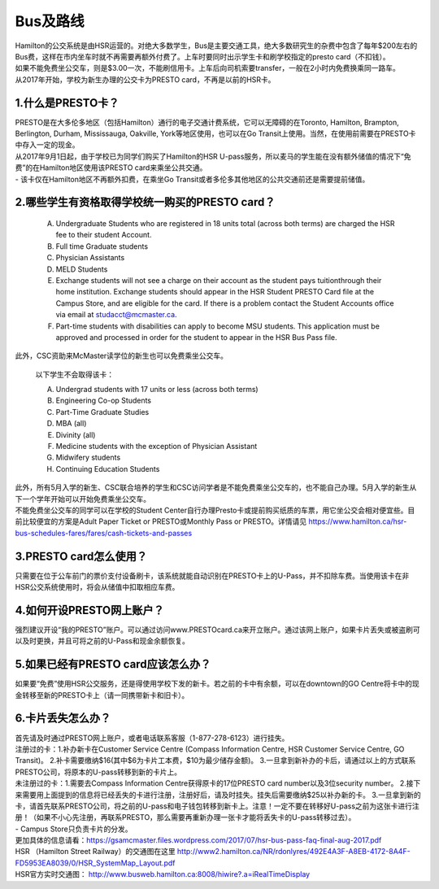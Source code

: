 ﻿Bus及路线
============================
| Hamilton的公交系统是由HSR运营的。对绝大多数学生，Bus是主要交通工具，绝大多数研究生的杂费中包含了每年$200左右的Bus费，这样在市内坐车时就不再需要再额外付费了。上车时要同时出示学生卡和刷学校指定的presto card（不扣钱）。

| 如果不能免费坐公交车，则是$3.00一次，不能刷信用卡。上车后向司机索要transfer，一般在2小时内免费换乘同一路车。 
| 从2017年开始，学校为新生办理的公交卡为PRESTO card，不再是以前的HSR卡。

1.什么是PRESTO卡？
-------------------------------

| PRESTO是在大多伦多地区（包括Hamilton）通行的电子交通计费系统，它可以无障碍的在Toronto, Hamilton, Brampton, Berlington, Durham, Mississauga, Oakville, York等地区使用，也可以在Go Transit上使用。当然，在使用前需要在PRESTO卡中存入一定的现金。
| 从2017年9月1日起，由于学校已为同学们购买了Hamilton的HSR U-pass服务，所以麦马的学生能在没有额外储值的情况下“免费”的在Hamilton地区使用该PRESTO card来乘坐公共交通。

| - 该卡仅在Hamilton地区不再额外扣费，在乘坐Go Transit或者多伦多其他地区的公共交通前还是需要提前储值。

.. image:: /resource/bus/presto1.png
   :align: center

2.哪些学生有资格取得学校统一购买的PRESTO card？
--------------------------------------------------------------------------

 A) Undergraduate Students who are registered in 18 units total (across both terms) are charged the HSR fee to their student Account.
 #) Full time Graduate students
 #) Physician Assistants
 #) MELD Students
 #) Exchange students will not see a charge on their account as the student pays tuitionthrough their home institution. Exchange students should appear in the HSR Student PRESTO Card file at the Campus Store, and are eligible for the card. If there is a problem contact the Student Accounts office via email at studacct@mcmaster.ca.
 #) Part-time students with disabilities can apply to become MSU students. This application must be approved and processed in order for the student to appear in the HSR Bus Pass file.
 
| 此外，CSC资助来McMaster读学位的新生也可以免费乘坐公交车。

 以下学生不会取得该卡：

 A) Undergrad students with 17 units or less (across both terms)
 #) Engineering Co-op Students
 #) Part-Time Graduate Studies
 #) MBA (all)
 #) Divinity (all)
 #) Medicine students with the exception of Physician Assistant
 #) Midwifery students
 #) Continuing Education Students

| 此外，所有5月入学的新生、CSC联合培养的学生和CSC访问学者是不能免费乘坐公交车的，也不能自己办理。5月入学的新生从下一个学年开始可以开始免费乘坐公交车。

| 不能免费坐公交车的同学可以在学校的Student Center自行办理Presto卡或提前购买纸质的车票，用它坐公交会相对便宜些。目前比较便宜的方案是Adult Paper Ticket or PRESTO或Monthly Pass or PRESTO。详情请见 https://www.hamilton.ca/hsr-bus-schedules-fares/fares/cash-tickets-and-passes


3.PRESTO card怎么使用？
----------------------------------------------------

| 只需要在位于公车前门的票价支付设备刷卡，该系统就能自动识别在PRESTO卡上的U-Pass，并不扣除车费。当使用该卡在非HSR公交系统使用时，将会从储值中扣取相应车费。

.. image:: /resource/bus/presto2.jpg
   :align: center

4.如何开设PRESTO网上账户？
-----------------------------------------------------

| 强烈建议开设“我的PRESTO”账户。可以通过访问www.PRESTOcard.ca来开立账户。通过该网上账户，如果卡片丢失或被盗刷可以及时更换，并且可将之前的U-Pass和现金余额恢复。 

.. image:: /resource/bus/presto3.png
   :align: center

5.如果已经有PRESTO card应该怎么办？
-------------------------------------------------------------------

| 如果要“免费”使用HSR公交服务，还是得使用学校下发的新卡。若之前的卡中有余额，可以在downtown的GO Centre将卡中的现金转移至新的PRESTO卡上（请一同携带新卡和旧卡）。

6.卡片丢失怎么办？
--------------------------------------

| 首先请及时通过PRESTO网上账户，或者电话联系客服（1-877-278-6123）进行挂失。
 
| 注册过的卡：1.补办新卡在Customer Service Centre (Compass Information Centre, HSR Customer  Service Centre, GO Transit)。 2.补卡需要缴纳$16(其中$6为卡片工本费，$10为最少储存金额)。  3.一旦拿到新补办的卡后，请通过以上的方式联系PRESTO公司，将原本的U-pass转移到新的卡片上。
 
| 未注册过的卡：1.需要去Compass Information Centre获得原卡的17位PRESTO card number以及3位security number。 2.接下来需要用上面提到的信息将已经丢失的卡进行注册，注册好后，请及时挂失。挂失后需要缴纳$25以补办新的卡。 3.一旦拿到新的卡，请首先联系PRESTO公司，将之前的U-pass和电子钱包转移到新卡上。注意！一定不要在转移好U-pass之前为这张卡进行注册！（如果不小心先注册，再联系PRESTO，那么需要再重新办理一张卡才能将丢失卡的U-pass转移过去）。
   
| - Campus Store只负责卡片的分发。

| 更加具体的信息请看：https://gsamcmaster.files.wordpress.com/2017/07/hsr-bus-pass-faq-final-aug-2017.pdf

| HSR （Hamilton Street Railway）的交通图在这里 http://www2.hamilton.ca/NR/rdonlyres/492E4A3F-A8EB-4172-8A4F-FD5953EA8039/0/HSR_SystemMap_Layout.pdf 

| HSR官方实时交通图： http://www.busweb.hamilton.ca:8008/hiwire?.a=iRealTimeDisplay